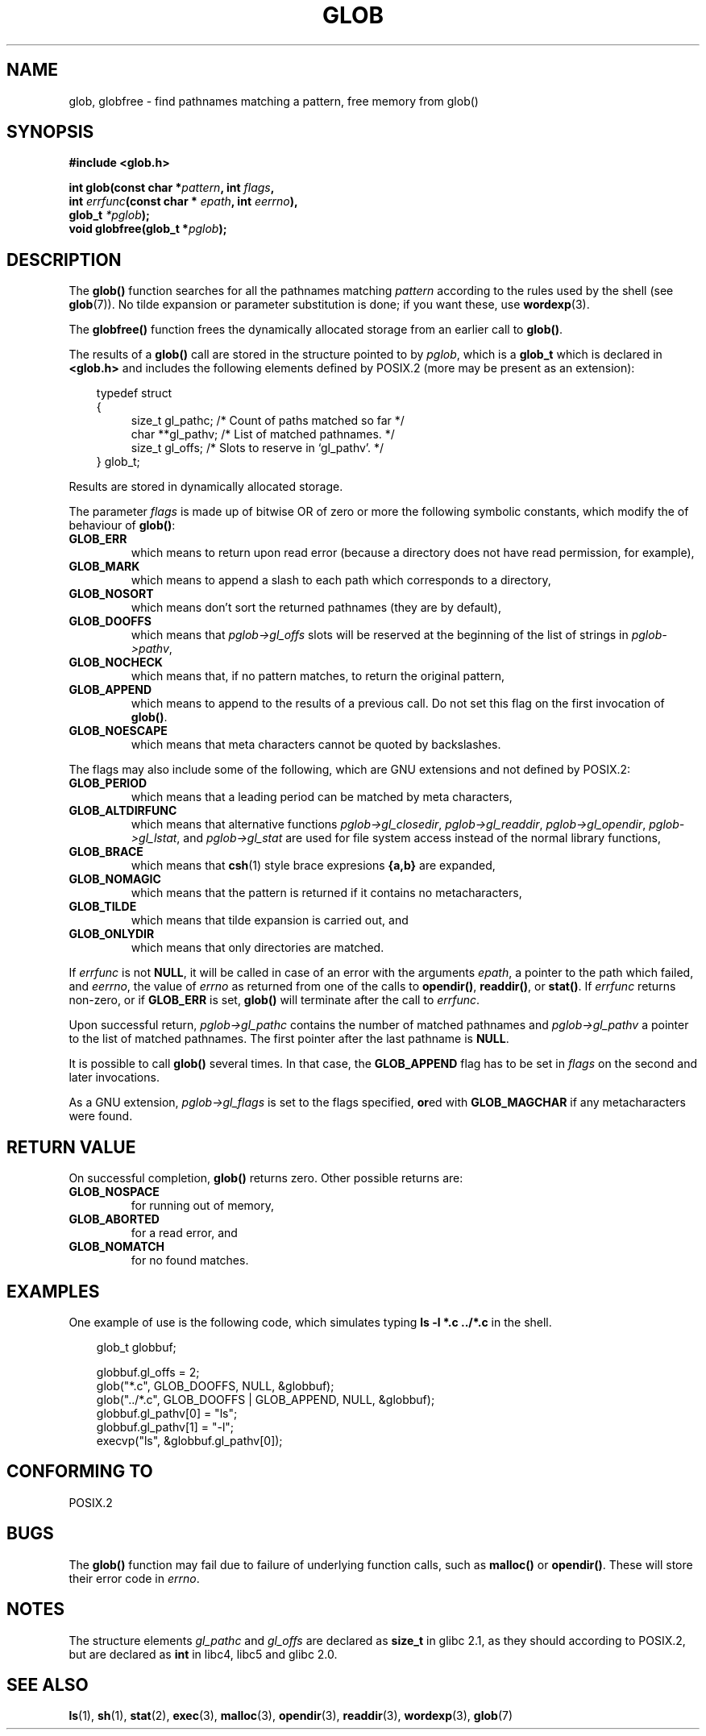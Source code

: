.\" (c) 1993 by Thomas Koenig (ig25@rz.uni-karlsruhe.de)
.\"
.\" Permission is granted to make and distribute verbatim copies of this
.\" manual provided the copyright notice and this permission notice are
.\" preserved on all copies.
.\"
.\" Permission is granted to copy and distribute modified versions of this
.\" manual under the conditions for verbatim copying, provided that the
.\" entire resulting derived work is distributed under the terms of a
.\" permission notice identical to this one
.\" 
.\" Since the Linux kernel and libraries are constantly changing, this
.\" manual page may be incorrect or out-of-date.  The author(s) assume no
.\" responsibility for errors or omissions, or for damages resulting from
.\" the use of the information contained herein.  The author(s) may not
.\" have taken the same level of care in the production of this manual,
.\" which is licensed free of charge, as they might when working
.\" professionally.
.\" 
.\" Formatted or processed versions of this manual, if unaccompanied by
.\" the source, must acknowledge the copyright and authors of this work.
.\" License.
.\" Modified Wed Jul 28 11:12:17 1993 by Rik Faith (faith@cs.unc.edu)
.\" Modified Mon May 13 23:08:50 1996 by Martin Schulze (joey@linux.de)
.\" Modified 11 May 1998 by Joseph S. Myers (jsm28@cam.ac.uk)
.\" Modified 990912 by aeb
.\"
.TH GLOB 3  "12 September 1999" "GNU" "Linux Programmer's Manual"
.SH NAME
glob, globfree \- find pathnames matching a pattern, free memory from glob()
.SH SYNOPSIS
.nf
.B #include <glob.h>
.sp
.BI "int glob(const char *" pattern ", int " flags ","
.nl
.BI "         int " errfunc "(const char * " epath ", int " eerrno ),
.nl
.BI "         glob_t " "*pglob" );
.nl
.BI "void globfree(glob_t *" pglob ");"
.fi
.SH DESCRIPTION
The
.B glob()
function searches for all the pathnames matching
.I pattern
according to the rules used by the shell (see
.BR glob (7)).
No tilde expansion or parameter substitution is done; if you want
these, use
.BR wordexp (3).
.PP
The
.B globfree()
function frees the dynamically allocated storage from an earlier call
to
.BR glob() .
.PP
The results of a
.B glob()
call are stored in the structure pointed to by
.IR pglob ,
which is a
.B glob_t
which is declared in
.B <glob.h>
and includes the following elements defined by POSIX.2 (more may be
present as an extension):
.PP
.br
.nf
.in 10
typedef struct
{
.in 14
    size_t gl_pathc;    /* Count of paths matched so far  */
    char **gl_pathv;    /* List of matched pathnames.  */
    size_t gl_offs;     /* Slots to reserve in `gl_pathv'.  */
.in 10
} glob_t;
.fi
.PP
Results are stored in dynamically allocated storage.
.PP
The parameter
.I flags
is made up of bitwise OR of zero or more the following symbolic
constants, which modify the of behaviour of
.BR glob() :
.TP
.B GLOB_ERR
which means to return upon read error (because a directory does not
have read permission, for example),
.TP
.B GLOB_MARK
which means to append a slash to each path which corresponds to a directory,
.TP
.B GLOB_NOSORT
which means don't sort the returned pathnames (they are by default),
.TP
.B GLOB_DOOFFS
which means that
.I pglob->gl_offs
slots will be reserved at the beginning of the list of strings in
.IR pglob->pathv ,
.TP
.B GLOB_NOCHECK
which means that, if no pattern matches, to return the original pattern,
.TP
.B GLOB_APPEND
which means to append to the results of a previous call.  Do not set
this flag on the first invocation of
.BR glob() .
.TP
.B GLOB_NOESCAPE
which means that meta characters cannot be quoted by backslashes.
.PP
The flags may also include some of the following, which are GNU
extensions and not defined by POSIX.2:
.TP
.B GLOB_PERIOD
which means that a leading period can be matched by meta characters,
.TP
.B GLOB_ALTDIRFUNC
which means that alternative functions
.IR pglob->gl_closedir ,
.IR pglob->gl_readdir ,
.IR pglob->gl_opendir ,
.IR pglob->gl_lstat ", and"
.I pglob->gl_stat
are used for file system access instead of the normal library
functions,
.TP
.B GLOB_BRACE
which means that
.BR csh (1)
style brace expresions \fB{a,b}\fR are expanded,
.TP
.B GLOB_NOMAGIC
which means that the pattern is returned if it contains no metacharacters,
.TP
.B GLOB_TILDE
which means that tilde expansion is carried out, and
.TP
.B GLOB_ONLYDIR
which means that only directories are matched.
.PP
If
.I errfunc
is not
.BR NULL ,
it will be called in case of an error with the arguments
.IR epath ,
a pointer to the path which failed, and
.IR eerrno ,
the value of
.I errno
as returned from one of the calls to
.BR opendir() ", " readdir() ", or " stat() .
If 
.I errfunc
returns non-zero, or if
.B GLOB_ERR
is set, 
.B glob()
will terminate after the call to
.IR errfunc .
.PP
Upon successful return, 
.I pglob->gl_pathc
contains the number of matched pathnames and
.I pglob->gl_pathv
a pointer to the list of matched pathnames.  The first pointer after
the last pathname is
.BR NULL .
.PP
It is possible to call
.B glob()
several times.  In that case, the
.B GLOB_APPEND
flag has to be set in
.I flags
on the second and later invocations.
.PP
As a GNU extension,
.I pglob->gl_flags
is set to the flags specified, \fBor\fRed with
.B GLOB_MAGCHAR
if any metacharacters were found.
.SH "RETURN VALUE"
On successful completion, 
.B glob()
returns zero.
Other possible returns are:
.TP
.B GLOB_NOSPACE
for running out of memory,
.TP
.B GLOB_ABORTED
for a read error, and
.TP
.B GLOB_NOMATCH
for no found matches.
.SH EXAMPLES
One example of use is the following code, which simulates typing
.nl
.B ls -l *.c ../*.c
.nl
in the shell.
.nf
.in 10

glob_t globbuf;

globbuf.gl_offs = 2;
glob("*.c", GLOB_DOOFFS, NULL, &globbuf);
glob("../*.c", GLOB_DOOFFS | GLOB_APPEND, NULL, &globbuf);
globbuf.gl_pathv[0] = "ls";
globbuf.gl_pathv[1] = "-l";
execvp("ls", &globbuf.gl_pathv[0]);
.fi
.SH "CONFORMING TO"
POSIX.2
.SH "BUGS"
The
.B glob()
function may fail due to failure of underlying function calls, such as
.BR malloc() " or " opendir() .
These will store their error code in
.IR errno .
.SH NOTES
The structure elements
.I gl_pathc
and
.I gl_offs
are declared as
.BR size_t
in glibc 2.1, as they should according to POSIX.2,
but are declared as
.B int
in libc4, libc5 and glibc 2.0.
.SH "SEE ALSO"
.BR ls (1),
.BR sh (1),
.BR stat (2),
.BR exec (3),
.BR malloc (3),
.BR opendir (3),
.BR readdir (3),
.BR wordexp (3),
.BR glob (7)
